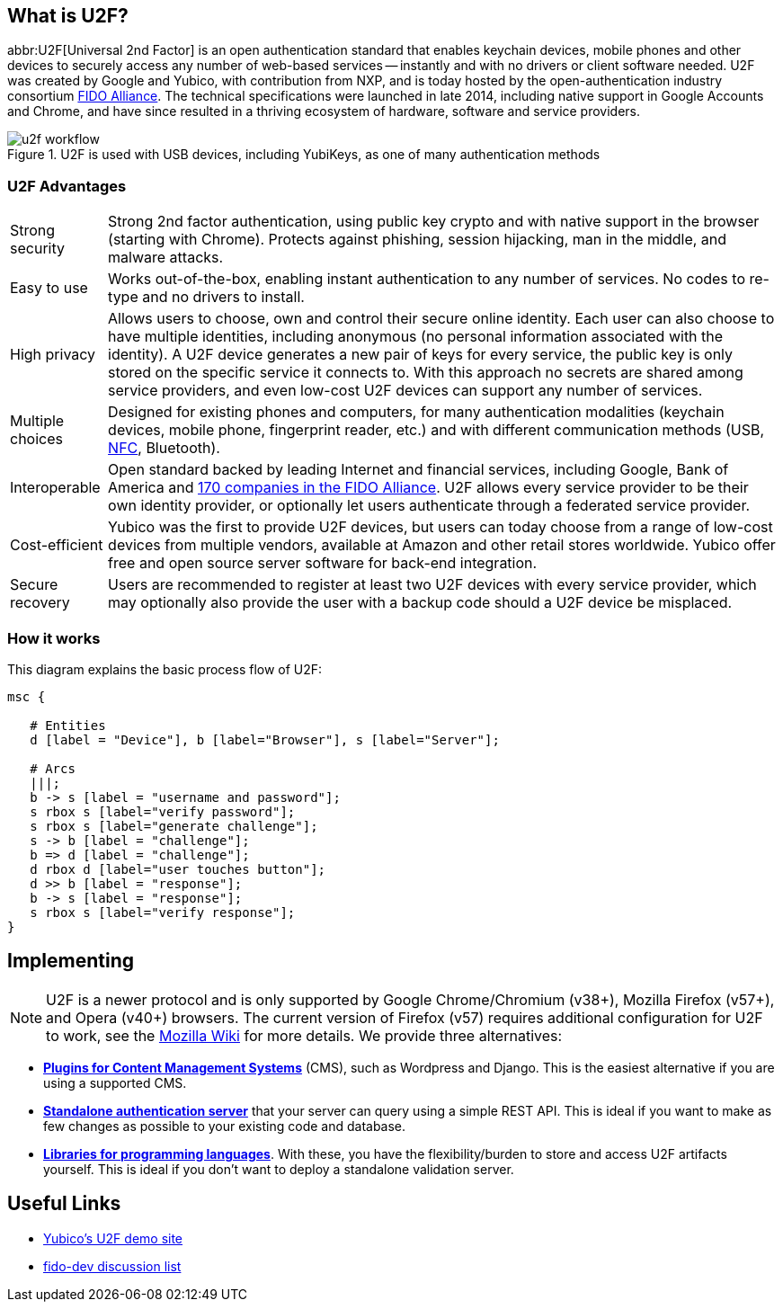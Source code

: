 == What is U2F?
abbr:U2F[Universal 2nd Factor] is an open authentication standard that enables keychain devices, mobile phones and other devices to securely access any number of web-based services -- instantly and with no drivers or client software needed. U2F was created by Google and Yubico, with contribution from NXP, and is today hosted by the open-authentication industry consortium link:https://fidoalliance.org[FIDO Alliance]. The technical specifications were launched in late 2014, including native support in Google Accounts and Chrome, and have since resulted in a thriving ecosystem of hardware, software and service providers.

.U2F is used with USB devices, including YubiKeys, as one of many authentication methods
image::u2f_workflow.png[]


=== U2F Advantages

[horizontal]
Strong security:: Strong 2nd factor authentication, using public key crypto and with native support in the browser (starting with Chrome). Protects against phishing, session hijacking, man in the middle, and malware attacks.
Easy to use:: Works out-of-the-box, enabling instant authentication to any number of services. No codes to re-type and no drivers to install.
High privacy:: Allows users to choose, own and control their secure online identity. Each user can also choose to have multiple identities, including anonymous (no personal information associated with the identity). A U2F device generates a new pair of keys for every service, the public key is only stored on the specific service it connects to. With this approach no secrets are shared among service providers, and even low-cost U2F devices can support any number of services.
Multiple choices:: Designed for existing phones and computers, for many authentication modalities (keychain devices, mobile phone, fingerprint reader, etc.) and with different communication methods (USB, https://en.wikipedia.org/wiki/Near_field_communication[NFC], Bluetooth).
Interoperable:: Open standard backed by leading Internet and financial services, including Google, Bank of America and https://fidoalliance.org/membership/members[170 companies in the FIDO Alliance]. U2F allows every service provider to be their own identity provider, or optionally let users authenticate through a federated service provider.
Cost-efficient:: Yubico was the first to provide U2F devices, but users can today choose from a range of low-cost devices from multiple vendors, available at Amazon and other retail stores worldwide. Yubico offer free and open source server software for back-end integration.
Secure recovery:: Users are recommended to register at least two U2F devices with every service provider, which may optionally also provide the user with a backup code should a U2F device be misplaced.


=== How it works
This diagram explains the basic process flow of U2F:

[mscgen]
----
msc {

   # Entities
   d [label = "Device"], b [label="Browser"], s [label="Server"];

   # Arcs
   |||;
   b -> s [label = "username and password"];
   s rbox s [label="verify password"];
   s rbox s [label="generate challenge"];
   s -> b [label = "challenge"];
   b => d [label = "challenge"];
   d rbox d [label="user touches button"];
   d >> b [label = "response"];
   b -> s [label = "response"];
   s rbox s [label="verify response"];
}
----


== Implementing

NOTE: U2F is a newer protocol and is only supported by Google Chrome/Chromium (v38+), Mozilla Firefox (v57+), and Opera (v40+) browsers. The current version of Firefox (v57) requires additional configuration for U2F to work, see the https://wiki.mozilla.org/Security/CryptoEngineering#Using_U2F_.2F_WebAuthn[Mozilla Wiki] for more details. 
We provide three alternatives:

 * *link:Plugins.html[Plugins for Content Management Systems]* (CMS), such as Wordpress
   and Django. This is the easiest alternative if you are using a supported CMS.
 * *link:Standalone_servers[Standalone authentication server]* that your server can query using a simple REST API.
   This is ideal if you want to make as few changes as possible to your existing code and database.
 * *link:Libraries[Libraries for programming languages]*. With these, you have the
   flexibility/burden to store and access U2F artifacts yourself.
   This is ideal if you don't want to deploy a standalone validation server.


== Useful Links

 - https://demo.yubico.com/u2f[Yubico's U2F demo site]
 - https://groups.google.com/a/fidoalliance.org/d/forum/fido-dev[fido-dev discussion list]
